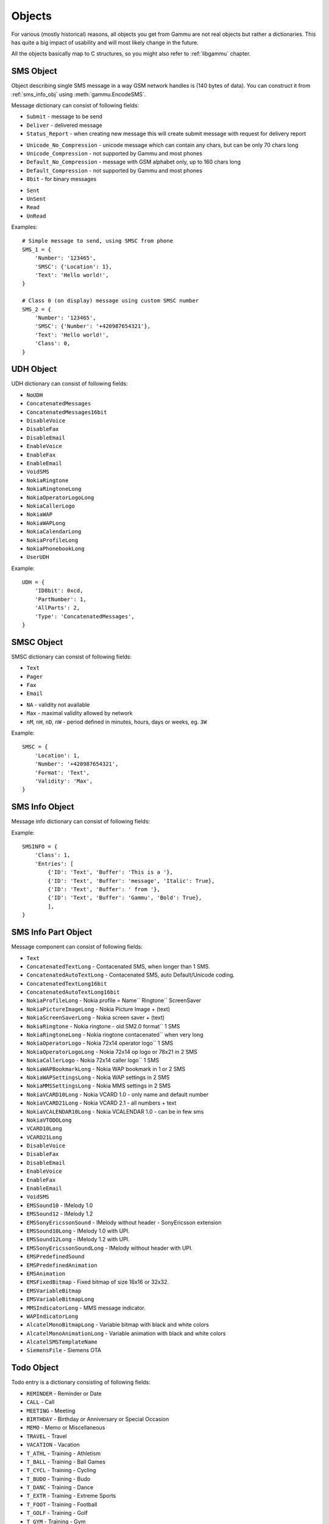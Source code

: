 Objects
=======

For various (mostly historical) reasons, all objects you get from Gammu are
not real objects but rather a dictionaries. This has quite a big impact of
usability and will most likely change in the future.

All the objects basically map to C structures, so you might also refer to
:ref:`libgammu` chapter.

.. _sms_obj:

SMS Object
----------

Object describing single SMS message in a way GSM network handles is (140
bytes of data). You can construct it from :ref:`sms_info_obj` using
:meth:`gammu.EncodeSMS`.

Message dictionary can consist of following fields:

.. attribute:: SMSC

   SMSC information, see :ref:`smsc_obj`.

.. attribute:: Number

   Recipient number, needs to be set for sending.

.. attribute:: Name

   Name of the message, does not make any effect on sending, some phones might
   store it.

.. attribute:: UDH

   User defined headers for SMS, see :ref:`udh_obj`.

.. attribute:: Text

   Message text

.. attribute:: Folder

   Folder where the message is stored

.. attribute:: Location

   Location where the message is stored

.. attribute:: InboxFolder

   Indication whether folder is an inbox

.. attribute:: DeliveryStatus

   Message delivery status, used only for received messages

.. attribute:: ReplyViaSameSMSC

   Flag indicating whether reply using same SMSC is requested

.. attribute:: Class

   Message class

.. attribute:: MessageReference

   Message reference number, used mostly to identify delivery reports

.. attribute:: ReplaceMessage

   Id of message which this message is supposed to replace

.. attribute:: RejectDuplicates

   Whether to reject duplicates

.. attribute:: Memory

   Memory where the message is stored

.. attribute:: Type

   Message type, one of:

* ``Submit`` - message to be send
* ``Deliver`` - delivered message
* ``Status_Report`` - when creating new message this will create submit message
  with request for delivery report

.. attribute:: Coding

   Message encoding, one of:

* ``Unicode_No_Compression`` - unicode message which can contain any chars,
  but can be only 70 chars long
* ``Unicode_Compression`` - not supported by Gammu and most phones
* ``Default_No_Compression`` - message with GSM alphabet only, up to 160 chars
  long
* ``Default_Compression`` - not supported by Gammu and most phones
* ``8bit`` - for binary messages

.. attribute:: DateTime

   Timestamp when the message was received or sent.

   Please note that most phones do no record timestamp of sent messages.

.. attribute:: SMSCDateTime

   Timestamp when the message was at SMSC.

.. attribute:: State

   Message state, one of:

* ``Sent``
* ``UnSent``
* ``Read``
* ``UnRead``

Examples::

    # Simple message to send, using SMSC from phone
    SMS_1 = {
        'Number': '123465',
        'SMSC': {'Location': 1},
        'Text': 'Hello world!',
    }

    # Class 0 (on display) message using custom SMSC number
    SMS_2 = {
        'Number': '123465',
        'SMSC': {'Number': '+420987654321'},
        'Text': 'Hello world!',
        'Class': 0,
    }


.. _udh_obj:

UDH Object
----------

UDH dictionary can consist of following fields:

.. attribute:: ID8bit

   8-bit ID of the message, not required

.. attribute:: ID16bit

   16-bit ID of the message, not required

.. attribute:: PartNumber

   Number of current part

.. attribute:: AllParts

   Count of all message parts

.. attribute:: Type

   UDH type, one of predefined strings:

* ``NoUDH``
* ``ConcatenatedMessages``
* ``ConcatenatedMessages16bit``
* ``DisableVoice``
* ``DisableFax``
* ``DisableEmail``
* ``EnableVoice``
* ``EnableFax``
* ``EnableEmail``
* ``VoidSMS``
* ``NokiaRingtone``
* ``NokiaRingtoneLong``
* ``NokiaOperatorLogoLong``
* ``NokiaCallerLogo``
* ``NokiaWAP``
* ``NokiaWAPLong``
* ``NokiaCalendarLong``
* ``NokiaProfileLong``
* ``NokiaPhonebookLong``
* ``UserUDH``

.. attribute:: Text

   UDH content

Example::

    UDH = {
        'ID8bit': 0xcd,
        'PartNumber': 1,
        'AllParts': 2,
        'Type': 'ConcatenatedMessages',
    }

.. _smsc_obj:

SMSC Object
-----------

SMSC dictionary can consist of following fields:

.. attribute:: Location

   Location where the SMSC is stored

.. attribute:: Number

   SMSC number

.. attribute:: Name

   Name of the SMSC configuration

.. attribute:: DefaultNumber

   Default recipient number, ignored on most phones

.. attribute:: Format

   Default message format, one of:

* ``Text``
* ``Pager``
* ``Fax``
* ``Email``

.. attribute:: Validity

   Default message validity as a string

* ``NA`` - validity not available
* ``Max`` - maximal validity allowed by network
* ``nM``, ``nH``, ``nD``, ``nW`` - period defined in minutes, hours, days or
  weeks, eg. ``3W``

Example::

    SMSC = {
        'Location': 1,
        'Number': '+420987654321',
        'Format': 'Text',
        'Validity': 'Max',
    }

.. _sms_info_obj:

SMS Info Object
---------------

Message info dictionary can consist of following fields:

.. attribute:: Unicode

   Whether to use Unicode for the message.

.. attribute:: ReplaceMessage

   Id of message which this message is supposed to replace

.. attribute:: Unknown

   Boolean flag indicating there was some part which Gammu could not decode.

.. attribute:: Class

   Message class

.. attribute:: Entries

   Actual message data, see :ref:`sms_info_part_obj`.

Example::

    SMSINFO = {
        'Class': 1,
        'Entries': [
            {'ID': 'Text', 'Buffer': 'This is a '},
            {'ID': 'Text', 'Buffer': 'message', 'Italic': True},
            {'ID': 'Text', 'Buffer': ' from '},
            {'ID': 'Text', 'Buffer': 'Gammu', 'Bold': True},
            ],
    }

.. _sms_info_part_obj:

SMS Info Part Object
--------------------

Message component can consist of following fields:

.. attribute:: ID

   Identification of the part type:

* ``Text``
* ``ConcatenatedTextLong``  - Contacenated SMS, when longer than 1 SMS.
* ``ConcatenatedAutoTextLong`` - Contacenated SMS, auto Default/Unicode coding.
* ``ConcatenatedTextLong16bit``
* ``ConcatenatedAutoTextLong16bit``
* ``NokiaProfileLong`` -  Nokia profile = Name`` Ringtone`` ScreenSaver
* ``NokiaPictureImageLong`` -  Nokia Picture Image + (text)
* ``NokiaScreenSaverLong`` -  Nokia screen saver + (text)
* ``NokiaRingtone`` -  Nokia ringtone - old SM2.0 format`` 1 SMS
* ``NokiaRingtoneLong`` -  Nokia ringtone contacenated`` when very long
* ``NokiaOperatorLogo`` -  Nokia 72x14 operator logo`` 1 SMS
* ``NokiaOperatorLogoLong`` -  Nokia 72x14 op logo or 78x21 in 2 SMS
* ``NokiaCallerLogo`` -  Nokia 72x14 caller logo`` 1 SMS
* ``NokiaWAPBookmarkLong`` -  Nokia WAP bookmark in 1 or 2 SMS
* ``NokiaWAPSettingsLong`` -  Nokia WAP settings in 2 SMS
* ``NokiaMMSSettingsLong`` -  Nokia MMS settings in 2 SMS
* ``NokiaVCARD10Long`` -  Nokia VCARD 1.0 - only name and default number
* ``NokiaVCARD21Long`` -  Nokia VCARD 2.1 - all numbers + text
* ``NokiaVCALENDAR10Long`` -  Nokia VCALENDAR 1.0 - can be in few sms
* ``NokiaVTODOLong``
* ``VCARD10Long``
* ``VCARD21Long``
* ``DisableVoice``
* ``DisableFax``
* ``DisableEmail``
* ``EnableVoice``
* ``EnableFax``
* ``EnableEmail``
* ``VoidSMS``
* ``EMSSound10`` -  IMelody 1.0
* ``EMSSound12`` -  IMelody 1.2
* ``EMSSonyEricssonSound``  -  IMelody without header - SonyEricsson extension
* ``EMSSound10Long`` -  IMelody 1.0 with UPI.
* ``EMSSound12Long`` -  IMelody 1.2 with UPI.
* ``EMSSonyEricssonSoundLong`` -  IMelody without header with UPI.
* ``EMSPredefinedSound``
* ``EMSPredefinedAnimation``
* ``EMSAnimation``
* ``EMSFixedBitmap`` -  Fixed bitmap of size 16x16 or 32x32.
* ``EMSVariableBitmap``
* ``EMSVariableBitmapLong``
* ``MMSIndicatorLong`` - MMS message indicator.
* ``WAPIndicatorLong``
* ``AlcatelMonoBitmapLong`` - Variable bitmap with black and white colors
* ``AlcatelMonoAnimationLong`` -  Variable animation with black and white colors
* ``AlcatelSMSTemplateName``
* ``SiemensFile`` - Siemens OTA

.. attribute:: Left

   Text formatting

.. attribute:: Right

   Text formatting

.. attribute:: Center

   Text formatting

.. attribute:: Large

   Text formatting

.. attribute:: Small

   Text formatting

.. attribute:: Bold

   Text formatting

.. attribute:: Italic

   Text formatting

.. attribute:: Underlined

   Text formatting

.. attribute:: Strikethrough

   Text formatting

.. attribute:: Protected

   Whether message part should be protected (DRM)

.. attribute:: Number

   Number to encode in message.

.. attribute:: Ringtone

   Ringtone to encode in message.

.. attribute:: Bitmap

   Bitmap to encode in message.

.. attribute:: Bookmark

   Bookmark to encode in message.

.. attribute:: Settings

   Settings to encode in message.

.. attribute:: MMSIndicator

   MMS indication to encode in message.

.. attribute:: Phonebook

   Phonebook entry to encode in message, see :ref:`pbk_obj`.

.. attribute:: Calendar

   Calendar entry to encode in message, see :ref:`cal_obj`.

.. attribute:: ToDo

   Todo entry to encode in message, see :ref:`todo_obj`.

.. attribute:: File

   File to encode in message, see :ref:`file_obj`.

.. attribute:: Buffer

   String to encode in message.

.. _todo_obj:

Todo Object
-----------

Todo entry is a dictionary consisting of following fields:

.. attribute:: Location

   Location where the entry is stored

.. attribute:: Type

   Type of entry, one of:

* ``REMINDER`` - Reminder or Date
* ``CALL`` - Call
* ``MEETING`` - Meeting
* ``BIRTHDAY`` - Birthday or Anniversary or Special Occasion
* ``MEMO`` - Memo or Miscellaneous
* ``TRAVEL`` - Travel
* ``VACATION`` - Vacation
* ``T_ATHL`` - Training - Athletism
* ``T_BALL`` - Training - Ball Games
* ``T_CYCL`` - Training - Cycling
* ``T_BUDO`` - Training - Budo
* ``T_DANC`` - Training - Dance
* ``T_EXTR`` - Training - Extreme Sports
* ``T_FOOT`` - Training - Football
* ``T_GOLF`` - Training - Golf
* ``T_GYM`` - Training - Gym
* ``T_HORS`` - Training - Horse Race
* ``T_HOCK`` - Training - Hockey
* ``T_RACE`` - Training - Races
* ``T_RUGB`` - Training - Rugby
* ``T_SAIL`` - Training - Sailing
* ``T_STRE`` - Training - Street Games
* ``T_SWIM`` - Training - Swimming
* ``T_TENN`` - Training - Tennis
* ``T_TRAV`` - Training - Travels
* ``T_WINT`` - Training - Winter Games
* ``ALARM`` - Alarm
* ``DAILY_ALARM`` - Alarm repeating each day.

.. attribute:: Priority

   Entry priority, one of:

* ``High``
* ``Medium``
* ``Low``
* ``None``

.. attribute:: Entries

   Actual entries, see :ref:`todo_entry_obj`

Example::

    TODO = {
        'Type': 'MEMO',
        'Entries': [
            {'Type': 'END_DATETIME', 'Value': datetime.datetime.now() + datetime.timedelta(days = 1)},
            {'Type': 'TEXT', 'Value': 'Buy some milk'},
            ],
    }

.. _todo_entry_obj:

Todo Entries Object
-------------------

.. attribute:: Type

   Type of entry, one of:

* ``END_DATETIME`` - Due date (Date).
* ``COMPLETED`` - Whether is completed (Number).
* ``ALARM_DATETIME`` - When should alarm be fired (Date).
* ``SILENT_ALARM_DATETIME`` - When should silent alarm be fired (Date).
* ``TEXT`` - Text of to do (Text).
* ``DESCRIPTION`` - Description of to do (Text).
* ``LOCATION`` - Location of to do (Text).
* ``PRIVATE`` - Whether entry is private (Number).
* ``CATEGORY`` - Category of entry (Number).
* ``CONTACTID`` - Related contact ID (Number).
* ``PHONE`` - Number to call (Text).
* ``LUID`` - IrMC LUID which can be used for synchronisation (Text).
* ``LAST_MODIFIED`` - Date and time of last modification (Date).
* ``START_DATETIME`` - Start date (Date).

.. attribute:: Value

   Actual value, corresponding type to Type field.

.. _cal_obj:

Calendar Object
---------------

Calendar entry is a dictionary consisting of following fields:

.. attribute:: Location

   Location where the entry is stored

.. attribute:: Type

   Type of entry, one of:

* ``REMINDER`` - Reminder or Date
* ``CALL`` - Call
* ``MEETING`` - Meeting
* ``BIRTHDAY`` - Birthday or Anniversary or Special Occasion
* ``MEMO`` - Memo or Miscellaneous
* ``TRAVEL`` - Travel
* ``VACATION`` - Vacation
* ``T_ATHL`` - Training - Athletism
* ``T_BALL`` - Training - Ball Games
* ``T_CYCL`` - Training - Cycling
* ``T_BUDO`` - Training - Budo
* ``T_DANC`` - Training - Dance
* ``T_EXTR`` - Training - Extreme Sports
* ``T_FOOT`` - Training - Football
* ``T_GOLF`` - Training - Golf
* ``T_GYM`` - Training - Gym
* ``T_HORS`` - Training - Horse Race
* ``T_HOCK`` - Training - Hockey
* ``T_RACE`` - Training - Races
* ``T_RUGB`` - Training - Rugby
* ``T_SAIL`` - Training - Sailing
* ``T_STRE`` - Training - Street Games
* ``T_SWIM`` - Training - Swimming
* ``T_TENN`` - Training - Tennis
* ``T_TRAV`` - Training - Travels
* ``T_WINT`` - Training - Winter Games
* ``ALARM`` - Alarm
* ``DAILY_ALARM`` - Alarm repeating each day.

.. attribute:: Entries

   Actual entries, see :ref:`cal_entry_obj`

Example::

    CAL = {
        'Type': 'MEMO',
        'Entries': [
            {'Type': 'START_DATETIME', 'Value': datetime.datetime.now()},
            {'Type': 'END_DATETIME', 'Value': datetime.datetime.now() + datetime.timedelta(days = 1)},
            {'Type': 'LOCATION', 'Value': 'Home'},
            {'Type': 'TEXT', 'Value': 'Relax for one day'},
            ],
    }

.. _cal_entry_obj:

Calendar Entries Object
-----------------------

.. attribute:: Type

   Type of entry, one of:

* ``START_DATETIME`` - Date and time of event start.
* ``END_DATETIME`` - Date and time of event end.
* ``TONE_ALARM_DATETIME`` - Alarm date and time.
* ``SILENT_ALARM_DATETIME`` - Date and time of silent alarm.
* ``TEXT`` - Text.
* ``DESCRIPTION`` - Detailed description.
* ``LOCATION`` - Location.
* ``PHONE`` - Phone number.
* ``PRIVATE`` - Whether this entry is private.
* ``CONTACTID`` - Related contact id.
* ``REPEAT_DAYOFWEEK`` - Repeat each x'th day of week.
* ``REPEAT_DAY`` - Repeat each x'th day of month.
* ``REPEAT_DAYOFYEAR`` - Repeat each x'th day of year.
* ``REPEAT_WEEKOFMONTH`` - Repeat x'th week of month.
* ``REPEAT_MONTH`` - Repeat x'th month.
* ``REPEAT_FREQUENCY`` - Repeating frequency.
* ``REPEAT_STARTDATE`` - Repeating start.
* ``REPEAT_STOPDATE`` - Repeating end.
* ``REPEAT_COUNT`` - Number of repetitions.
* ``LUID`` - IrMC LUID which can be used for synchronisation.
* ``LAST_MODIFIED`` - Date and time of last modification.

.. attribute:: Value

   Actual value, corresponding type to Type field.

.. _pbk_obj:

Phonebook Object
----------------

Phonebook entry is a dictionary consisting of following fields:

.. attribute:: Location

   Location where the entry is stored

.. attribute:: MemoryType

   Memory where the message is stored

.. attribute:: Entries

   Actual entries, see :ref:`pbk_entry_obj`

Example::

    PBK = {
        'Location': 1000,
        'MemoryType': 'ME',
        'Entries': [
            {'Type': 'Number_General', 'Value': '+420123456789'},
            {'Type': 'Text_Name', 'Value': 'Stojan Jakotyc'},
            ],
    }

.. _pbk_entry_obj:

Phonebook Entries Object
------------------------

.. attribute:: Type

    Type of entry, one of:

    * ``Number_General`` - General number. (Text)
    * ``Number_Mobile`` - Mobile number. (Text)
    * ``Number_Fax`` - Fax number. (Text)
    * ``Number_Pager`` - Pager number. (Text)
    * ``Number_Other`` - Other number. (Text)
    * ``Text_Note`` - Note. (Text)
    * ``Text_Postal`` - Complete postal address. (Text)
    * ``Text_Email`` - Email. (Text)
    * ``Text_Email2`` - Second email. (Text)
    * ``Text_URL`` - URL (Text)
    * ``Date`` - Date and time of last call. (Date)
    * ``Caller_Group`` - Caller group. (Number)
    * ``Text_Name`` - Name (Text)
    * ``Text_LastName`` - Last name. (Text)
    * ``Text_FirstName`` - First name. (Text)
    * ``Text_Company`` - Company. (Text)
    * ``Text_JobTitle`` - Job title. (Text)
    * ``Category`` - Category. (Number, if -1 then text)
    * ``Private`` - Whether entry is private. (Number)
    * ``Text_StreetAddress`` - Street address. (Text)
    * ``Text_City`` - City. (Text)
    * ``Text_State`` - State. (Text)
    * ``Text_Zip`` - Zip code. (Text)
    * ``Text_Country`` - Country. (Text)
    * ``Text_Custom1`` - Custom information 1. (Text)
    * ``Text_Custom2`` - Custom information 2. (Text)
    * ``Text_Custom3`` - Custom information 3. (Text)
    * ``Text_Custom4`` - Custom information 4. (Text)
    * ``RingtoneID`` - Ringtone ID. (Number)
    * ``PictureID`` - Picture ID. (Number)
    * ``Text_UserID`` - User ID. (Text)
    * ``CallLength`` - Length of call (Number)
    * ``Text_LUID`` - LUID - Unique Identifier used for synchronisation (Text)
    * ``LastModified`` - Date of last modification (Date)
    * ``Text_NickName`` - Nick name (Text)
    * ``Text_FormalName`` - Formal name (Text)
    * ``Text_PictureName`` - Picture name (on phone filesystem). (Text)
    * ``PushToTalkID`` - Push-to-talk ID (Text)
    * ``Number_Messaging`` - Favorite messaging number. (Text)
    * ``Photo`` - Photo (Picture).
    * ``SecondName`` - Second name. (Text)
    * ``VOIP`` - VOIP address (Text).
    * ``SIP`` - SIP address (Text).
    * ``DTMF`` - DTMF (Text).
    * ``Video`` - Video number. (Text)
    * ``SWIS`` - See What I See address. (Text)
    * ``WVID`` - Wireless Village user ID. (Text)
    * ``NamePrefix`` - Name prefix (Text)
    * ``NameSuffix`` - Name suffix (Text)

.. attribute:: Location

    Location for the field:

    * ``Unknown`` - not define
    * ``Home`` - home
    * ``Work`` - work

.. attribute:: Value

   Actual value, corresponding type to Type field.

.. attribute:: PictureType

   Type of picture which is stored in Value field (only for Picture fields).

.. _file_obj:

File Object
-----------

File is a dictionary consisting of following fields:

.. attribute:: Used

   Number of bytes used by this file.

.. attribute:: Name

   File name.

.. attribute:: Folder

   Boolean value indicating whether this is a folder.

.. attribute:: Level

   Depth of file on the filesystem.

.. attribute:: Type

   File type, one of:

* ``Other``
* ``Java_JAR``
* ``Image_JPG``
* ``Image_BMP``
* ``Image_GIF``
* ``Image_PNG``
* ``Image_WBMP``
* ``Video_3GP``
* ``Sound_AMR``
* ``Sound_NRT`` - DCT4 binary format
* ``Sound_MIDI``
* ``MMS``

.. attribute:: ID_FullName

   Full file name including path.

.. attribute:: Buffer

   Content of the file.

.. attribute:: Modified

   Timestamp of last change

.. attribute:: Protected

   Boolean value indicating whether file is protected (DRM).

.. attribute:: ReadOnly

   Boolean value indicating whether file is read only.

.. attribute:: Hidden

   Boolean value indicating whether file is hidden.

.. attribute:: System

   Boolean value indicating whether file is system.

.. attribute:: Pos

   Current poosition of file upload

.. attribute:: Finished

   Boolean value indicating completed file transfer.

Example::

    FILE = {
        'ID_FullName': PATH,
        'Name': os.path.basename(PATH)
        'Buffer': data,
        'Protected': 0,
        'ReadOnly': 0,
        'Hidden': 0,
        'System': 0,
        'Folder': 0,
        'Level': 0,
        'Type': 'Other',
        'Finished': 0,
        'Pos': 0,
    }

.. _divert-type:

Divert Type
-----------

Thel divert type can have one of folowing values:

* ``Busy``
* ``NoAnswer``
* ``OutOfReach``
* ``AllTypes``

.. _divert-call:

Call Type
---------

The call type for diverts can have one of folowing values:

* ``Voice``
* ``Fax``
* ``Data``
* ``All``
